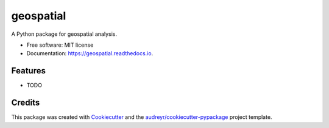 ==========
geospatial
==========


.. image:: https://img.shields.io/pypi/v/geospatial.svg
        :target: https://pypi.python.org/pypi/geospatial

.. image:: https://img.shields.io/travis/giswqs/geospatial.svg
        :target: https://travis-ci.com/giswqs/geospatial

.. image:: https://readthedocs.org/projects/geospatial/badge/?version=latest
        :target: https://geospatial.readthedocs.io/en/latest/?badge=latest
        :alt: Documentation Status

A Python package for geospatial analysis.


* Free software: MIT license
* Documentation: https://geospatial.readthedocs.io.


Features
--------

* TODO

Credits
-------

This package was created with Cookiecutter_ and the `audreyr/cookiecutter-pypackage`_ project template.

.. _Cookiecutter: https://github.com/audreyr/cookiecutter
.. _`audreyr/cookiecutter-pypackage`: https://github.com/audreyr/cookiecutter-pypackage
